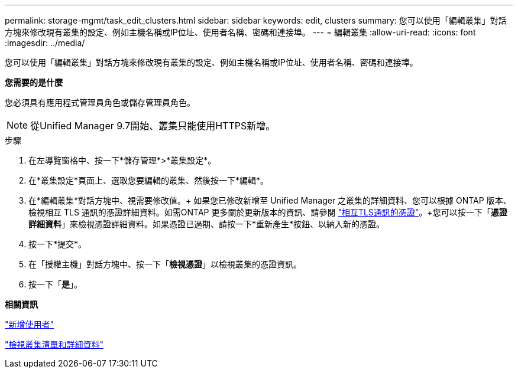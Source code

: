 ---
permalink: storage-mgmt/task_edit_clusters.html 
sidebar: sidebar 
keywords: edit, clusters 
summary: 您可以使用「編輯叢集」對話方塊來修改現有叢集的設定、例如主機名稱或IP位址、使用者名稱、密碼和連接埠。 
---
= 編輯叢集
:allow-uri-read: 
:icons: font
:imagesdir: ../media/


[role="lead"]
您可以使用「編輯叢集」對話方塊來修改現有叢集的設定、例如主機名稱或IP位址、使用者名稱、密碼和連接埠。

*您需要的是什麼*

您必須具有應用程式管理員角色或儲存管理員角色。

[NOTE]
====
從Unified Manager 9.7開始、叢集只能使用HTTPS新增。

====
.步驟
. 在左導覽窗格中、按一下*儲存管理*>*叢集設定*。
. 在*叢集設定*頁面上、選取您要編輯的叢集、然後按一下*編輯*。
. 在*編輯叢集*對話方塊中、視需要修改值。+ 如果您已修改新增至 Unified Manager 之叢集的詳細資料、您可以根據 ONTAP 版本、檢視相互 TLS 通訊的憑證詳細資料。如需ONTAP 更多關於更新版本的資訊、請參閱 link:../storage-mgmt/task_add_clusters.html["相互TLS通訊的憑證"]。+您可以按一下「*憑證詳細資料*」來檢視憑證詳細資料。如果憑證已過期、請按一下*重新產生*按鈕、以納入新的憑證。
. 按一下*提交*。
. 在「授權主機」對話方塊中、按一下「*檢視憑證*」以檢視叢集的憑證資訊。
. 按一下「*是*」。


*相關資訊*

link:../config/task_add_users.html["新增使用者"]

link:../health-checker/task_view_cluster_list_and_details.html["檢視叢集清單和詳細資料"]
